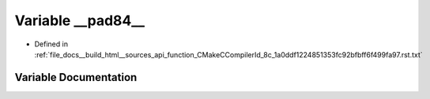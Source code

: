 .. _exhale_variable_function__CMakeCCompilerId__8c__1a0ddf1224851353fc92bfbff6f499fa97_8rst_8txt_1a092aacfa18f625963e109a4972504734:

Variable __pad84__
==================

- Defined in :ref:`file_docs__build_html__sources_api_function_CMakeCCompilerId_8c_1a0ddf1224851353fc92bfbff6f499fa97.rst.txt`


Variable Documentation
----------------------


.. doxygenvariable:: __pad84__
